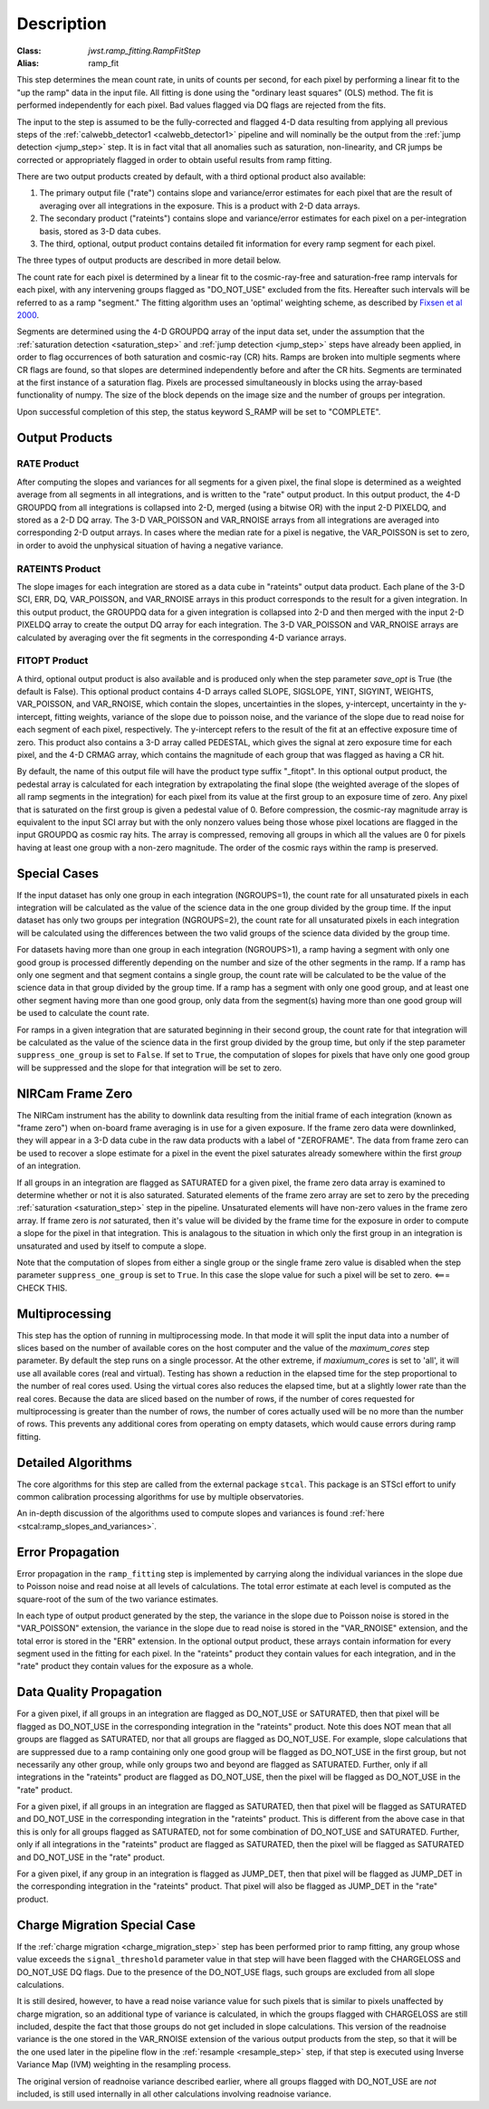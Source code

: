 Description
===========

:Class: `jwst.ramp_fitting.RampFitStep`
:Alias: ramp_fit

This step determines the mean count rate, in units of counts per second, for
each pixel by performing a linear fit to the "up the ramp" data in the input file.
All fitting is done using the "ordinary least squares" (OLS) method.
The fit is performed independently for each pixel. Bad values flagged via
DQ flags are rejected from the fits.

The input to the step is assumed to be the fully-corrected and flagged 4-D
data resulting from applying all previous steps of the
:ref:`calwebb_detector1 <calwebb_detector1>` pipeline and will nominally be
the output from the :ref:`jump detection <jump_step>` step. It is in fact
vital that all anomalies such as saturation, non-linearity, and CR jumps
be corrected or appropriately flagged in order to obtain useful results
from ramp fitting.

There are two output products created by default, with a third optional
product also available:

#. The primary output file ("rate") contains slope and variance/error
   estimates for each pixel that are the result of averaging over all
   integrations in the exposure. This is a product with 2-D data arrays.
#. The secondary product ("rateints") contains slope and variance/error
   estimates for each pixel on a per-integration basis, stored as 3-D
   data cubes.
#. The third, optional, output product contains detailed
   fit information for every ramp segment for each pixel.

The three types of output products are described in more detail below.

The count rate for each pixel is determined by a linear fit to the
cosmic-ray-free and saturation-free ramp intervals for each pixel, with any
intervening groups flagged as "DO_NOT_USE" excluded from the fits. Hereafter
such intervals will be referred to as a ramp "segment." The fitting algorithm uses an 
'optimal' weighting scheme, as described by
`Fixsen et al 2000 <https://ui.adsabs.harvard.edu/abs/2000PASP..112.1350F/abstract>`_.

Segments are determined using the 4-D GROUPDQ array of the input data set,
under the assumption that the :ref:`saturation detection <saturation_step>`
and :ref:`jump detection <jump_step>` steps have already been applied, in order
to flag occurrences of both saturation and cosmic-ray (CR) hits.
Ramps are broken into multiple segments where CR flags are found, so that slopes
are determined independently before and after the CR hits. Segments are
terminated at the first instance of a saturation flag.
Pixels are processed simultaneously in blocks using the array-based functionality of numpy.
The size of the block depends on the image size and the number of groups per
integration.

Upon successful completion of this step, the status keyword S_RAMP will be set
to "COMPLETE".

Output Products
---------------

RATE Product
++++++++++++
After computing the slopes and variances for all segments for a given pixel, the final slope is
determined as a weighted average from all segments in all integrations, and is
written to the "rate" output product.  In this output product, the
4-D GROUPDQ from all integrations is collapsed into 2-D, merged
(using a bitwise OR) with the input 2-D PIXELDQ, and stored as a 2-D DQ array. 
The 3-D VAR_POISSON and VAR_RNOISE arrays from all integrations are averaged
into corresponding 2-D output arrays.  In cases where the median rate
for a pixel is negative, the VAR_POISSON is set to zero, in order to avoid the
unphysical situation of having a negative variance.

RATEINTS Product
++++++++++++++++
The slope images for each integration are stored as a data cube in "rateints" output data
product.  Each plane of the 3-D SCI, ERR, DQ, VAR_POISSON, and VAR_RNOISE
arrays in this product corresponds to the result for a given integration.  In this output
product, the GROUPDQ data for a given integration is collapsed into 2-D and then
merged with the input 2-D PIXELDQ array to create the output DQ array for each
integration. The 3-D VAR_POISSON and VAR_RNOISE arrays are
calculated by averaging over the fit segments in the corresponding 4-D 
variance arrays.

FITOPT Product
++++++++++++++
A third, optional output product is also available and is produced only when
the step parameter `save_opt` is True (the default is False).  This optional
product contains 4-D arrays called SLOPE, SIGSLOPE, YINT, SIGYINT, WEIGHTS,
VAR_POISSON, and VAR_RNOISE, which contain the slopes, uncertainties in the
slopes, y-intercept, uncertainty in the y-intercept, fitting weights,
variance of the slope due to poisson noise, and the variance of the slope
due to read noise for each segment of each pixel, respectively. The y-intercept refers
to the result of the fit at an effective exposure time of zero.  This product also
contains a 3-D array called PEDESTAL, which gives the signal at zero exposure
time for each pixel, and the 4-D CRMAG array, which contains the magnitude of
each group that was flagged as having a CR hit.

By default, the name of this 
output file will have the product type suffix "_fitopt".
In this optional output product, the pedestal array is
calculated for each integration by extrapolating the final slope (the weighted
average of the slopes of all ramp segments in the integration) for each pixel
from its value at the first group to an exposure time of zero. Any pixel that is
saturated on the first group is given a pedestal value of 0. Before compression,
the cosmic-ray magnitude array is equivalent to the input SCI array but with the
only nonzero values being those whose pixel locations are flagged in the input
GROUPDQ as cosmic ray hits. The array is compressed, removing all groups in
which all the values are 0 for pixels having at least one group with a non-zero
magnitude. The order of the cosmic rays within the ramp is preserved.

Special Cases
-------------
If the input dataset has only one group in each integration (NGROUPS=1), the count rate
for all unsaturated pixels in each integration will be calculated as the
value of the science data in the one group divided by the group time.  If the
input dataset has only two groups per integration (NGROUPS=2), the count rate for all
unsaturated pixels in each integration will be calculated using the differences
between the two valid groups of the science data divided by the group time.

For datasets having more than one group in each integration (NGROUPS>1), a ramp having
a segment with only one good group is processed differently depending on the
number and size of the other segments in the ramp. If a ramp has only one
segment and that segment contains a single group, the count rate will be calculated
to be the value of the science data in that group divided by the group time.  If a ramp
has a segment with only one good group, and at least one other segment having more
than one good group, only data from the segment(s) having more than one
good group will be used to calculate the count rate.

For ramps in a given integration that are saturated beginning in their second group,
the count rate for that integration will be calculated as the value of the science data
in the first group divided by the group time, but only if the step parameter
``suppress_one_group`` is set to ``False``. If set to ``True``, the computation of
slopes for pixels that have only one good group will be suppressed and the slope
for that integration will be set to zero.

NIRCam Frame Zero
-----------------
The NIRCam instrument has the ability to downlink data resulting from the initial
frame of each integration (known as "frame zero") when on-board frame averaging is
in use for a given exposure. If the frame zero data were downlinked, they will appear
in a 3-D data cube in the raw data products with a label of "ZEROFRAME".
The data from frame zero can be used to recover a slope estimate for a pixel in the
event the pixel saturates already somewhere within the first *group* of an integration.

If all groups in an integration are flagged as SATURATED for a given pixel, the frame
zero data array is examined to determine whether or not it is also saturated. Saturated elements of
the frame zero array are set to zero by the preceding :ref:`saturation <saturation_step>`
step in the pipeline. Unsaturated elements will have non-zero values in the
frame zero array. If frame zero is *not* saturated, then it's value will be
divided by the frame time for the exposure in order to compute a slope for the pixel
in that integration. This is analagous to the situation in which only the first group
in an integration is unsaturated and used by itself to compute a slope.

Note that the computation of slopes from either a single group or the single frame
zero value is disabled when the step parameter ``suppress_one_group`` is set to ``True``.
In this case the slope value for such a pixel will be set to zero. <=== CHECK THIS.

Multiprocessing
---------------
This step has the option of running in multiprocessing mode. In that mode it will
split the input data into a number of slices based on the number of available
cores on the host computer and the value of the `maximum_cores` step parameter. By
default the step runs on a single processor. At the other extreme, if `maxiumum_cores` is
set to 'all', it will use all available cores (real and virtual). Testing has shown
a reduction in the elapsed time for the step proportional to the number of real
cores used. Using the virtual cores also reduces the elapsed time, but at a slightly
lower rate than the real cores.
Because the data are sliced based on the number
of rows, if the number of cores requested for multiprocessing is greater than
the number of rows, the number of cores actually used will be no more than the
number of rows.  This prevents any additional cores from operating on empty
datasets, which would cause errors during ramp fitting.

Detailed Algorithms
-------------------
The core algorithms for this step are called from the external package ``stcal``.
This package is an STScI effort to unify common calibration processing algorithms
for use by multiple observatories.

An in-depth discussion of the algorithms used to compute slopes and variances
is found :ref:`here <stcal:ramp_slopes_and_variances>`.

.. _ramp_error_propagation:

Error Propagation
-----------------
Error propagation in the ``ramp_fitting`` step is implemented by carrying along
the individual variances in the slope due to Poisson noise and read noise at all
levels of calculations. The total error estimate at each level is computed as
the square-root of the sum of the two variance estimates.

In each type of output product generated by the step, the variance in the slope
due to Poisson noise is stored in the "VAR_POISSON" extension, the variance in
the slope due to read noise is stored in the "VAR_RNOISE" extension, and the
total error is stored in the "ERR" extension. In the optional output product,
these arrays contain information for every segment used in the fitting for each
pixel. In the "rateints" product they contain values for each integration, and
in the "rate" product they contain values for the exposure as a whole.

.. _ramp_dq_propagation:

Data Quality Propagation
------------------------
For a given pixel, if all groups in an integration are flagged as DO_NOT_USE or
SATURATED, then that pixel will be flagged as DO_NOT_USE in the corresponding
integration in the "rateints" product.  Note this does NOT mean that all groups
are flagged as SATURATED, nor that all groups are flagged as DO_NOT_USE.  For
example, slope calculations that are suppressed due to a ramp containing only
one good group will be flagged as DO_NOT_USE in the
first group, but not necessarily any other group, while only groups two and
beyond are flagged as SATURATED.  Further, only if all integrations in the "rateints"
product are flagged as DO_NOT_USE, then the pixel will be flagged as DO_NOT_USE
in the "rate" product.

For a given pixel, if all groups in an integration are flagged as SATURATED,
then that pixel will be flagged as SATURATED and DO_NOT_USE in the corresponding
integration in the "rateints" product.  This is different from the above case in
that this is only for all groups flagged as SATURATED, not for some combination
of DO_NOT_USE and SATURATED.  Further, only if all integrations in the "rateints"
product are flagged as SATURATED, then the pixel will be flagged as SATURATED
and DO_NOT_USE in the "rate" product.

For a given pixel, if any group in an integration is flagged as JUMP_DET, then
that pixel will be flagged as JUMP_DET in the corresponding integration in the
"rateints" product.  That pixel will also be flagged as JUMP_DET in the "rate"
product.

.. _ramp_charge_migration:

Charge Migration Special Case
-----------------------------
If the :ref:`charge migration <charge_migration_step>`
step has been performed prior to ramp fitting, any group whose value exceeds the
``signal_threshold`` parameter value in that step will have been flagged with the
CHARGELOSS and DO_NOT_USE DQ flags. Due to the presence of the DO_NOT_USE flags,
such groups are excluded from all slope calculations.

It is still desired, however, to have a read noise variance value for such pixels
that is similar to pixels unaffected by charge migration, so an additional type of
variance is calculated, in which the groups flagged with CHARGELOSS are still included,
despite the fact that those groups do not get included in slope calculations.
This version of the readnoise variance is the one stored in the VAR_RNOISE extension
of the various output products from the step, so that it will be the one used later
in the pipeline flow in the :ref:`resample <resample_step>` step, if that step is
executed using Inverse Variance Map (IVM) weighting in the resampling process.

The original version of readnoise variance described earlier, where all groups flagged
with DO_NOT_USE are *not* included, is still used internally
in all other calculations involving readnoise variance.
